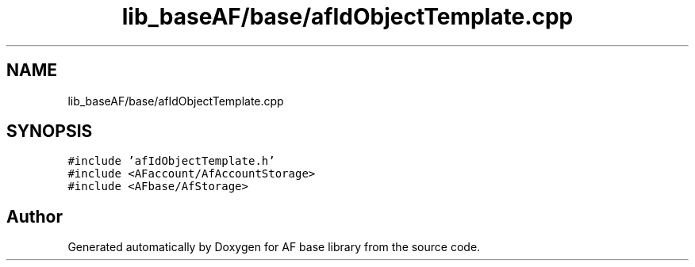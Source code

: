 .TH "lib_baseAF/base/afIdObjectTemplate.cpp" 3 "Wed Apr 7 2021" "AF base library" \" -*- nroff -*-
.ad l
.nh
.SH NAME
lib_baseAF/base/afIdObjectTemplate.cpp
.SH SYNOPSIS
.br
.PP
\fC#include 'afIdObjectTemplate\&.h'\fP
.br
\fC#include <AFaccount/AfAccountStorage>\fP
.br
\fC#include <AFbase/AfStorage>\fP
.br

.SH "Author"
.PP 
Generated automatically by Doxygen for AF base library from the source code\&.
